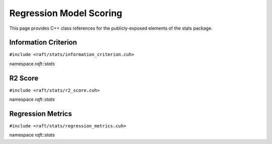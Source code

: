 Regression Model Scoring
========================

This page provides C++ class references for the publicly-exposed elements of the stats package.

.. role:: py(code)
   :language: c++
   :class: highlight

Information Criterion
---------------------

``#include <raft/stats/information_criterion.cuh>``

namespace *raft::stats*

.. doxygengroup:: stats_information_criterion
    :project: RAFT
    :members:
    :content-only:

R2 Score
--------

``#include <raft/stats/r2_score.cuh>``

namespace *raft::stats*

.. doxygengroup:: stats_r2_score
    :project: RAFT
    :members:
    :content-only:


Regression Metrics
------------------

``#include <raft/stats/regression_metrics.cuh>``

namespace *raft::stats*

.. doxygengroup:: stats_regression_metrics
    :project: RAFT
    :members:
    :content-only:


